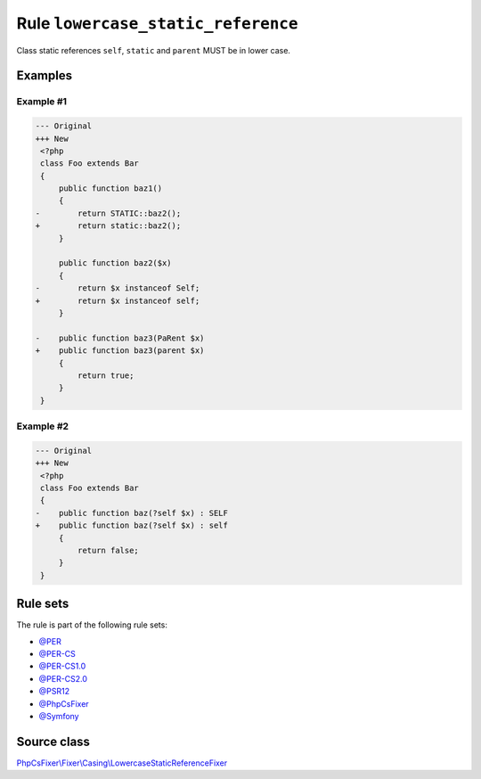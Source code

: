 ===================================
Rule ``lowercase_static_reference``
===================================

Class static references ``self``, ``static`` and ``parent`` MUST be in lower
case.

Examples
--------

Example #1
~~~~~~~~~~

.. code-block:: diff

   --- Original
   +++ New
    <?php
    class Foo extends Bar
    {
        public function baz1()
        {
   -        return STATIC::baz2();
   +        return static::baz2();
        }

        public function baz2($x)
        {
   -        return $x instanceof Self;
   +        return $x instanceof self;
        }

   -    public function baz3(PaRent $x)
   +    public function baz3(parent $x)
        {
            return true;
        }
    }

Example #2
~~~~~~~~~~

.. code-block:: diff

   --- Original
   +++ New
    <?php
    class Foo extends Bar
    {
   -    public function baz(?self $x) : SELF
   +    public function baz(?self $x) : self
        {
            return false;
        }
    }

Rule sets
---------

The rule is part of the following rule sets:

- `@PER <./../../ruleSets/PER.rst>`_
- `@PER-CS <./../../ruleSets/PER-CS.rst>`_
- `@PER-CS1.0 <./../../ruleSets/PER-CS1.0.rst>`_
- `@PER-CS2.0 <./../../ruleSets/PER-CS2.0.rst>`_
- `@PSR12 <./../../ruleSets/PSR12.rst>`_
- `@PhpCsFixer <./../../ruleSets/PhpCsFixer.rst>`_
- `@Symfony <./../../ruleSets/Symfony.rst>`_

Source class
------------

`PhpCsFixer\\Fixer\\Casing\\LowercaseStaticReferenceFixer <./../src/Fixer/Casing/LowercaseStaticReferenceFixer.php>`_
